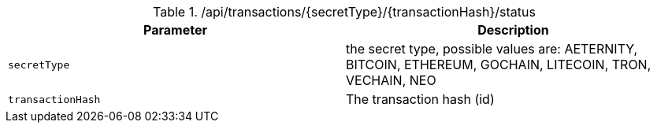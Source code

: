 .+/api/transactions/{secretType}/{transactionHash}/status+
|===
|Parameter|Description

|`+secretType+`
|the secret type, possible values are: AETERNITY, BITCOIN, ETHEREUM, GOCHAIN, LITECOIN, TRON, VECHAIN, NEO

|`+transactionHash+`
|The transaction hash (id)

|===